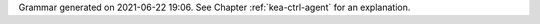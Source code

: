 
Grammar generated on 2021-06-22 19:06. See Chapter :ref:`kea-ctrl-agent` for an explanation.

.. code-block:: BNF
   :linenos:

     Grammar

     $accept ::= start EOF

     start ::= START_JSON json

     start ::= START_AGENT agent_syntax_map

     start ::= START_SUB_AGENT sub_agent

     sub_agent ::= "{" global_params "}"

     json ::= value

     value ::= INTEGER
          | FLOAT
          | BOOLEAN
          | STRING
          | NULL
          | map
          | list_generic

     map ::= "{" map_content "}"

     map_value ::= map

     map_content ::= 
                | not_empty_map

     not_empty_map ::= STRING ":" value
                  | not_empty_map "," STRING ":" value

     list_generic ::= "[" list_content "]"

     list_content ::= 
                 | not_empty_list

     not_empty_list ::= value
                   | not_empty_list "," value

     unknown_map_entry ::= STRING ":"

     agent_syntax_map ::= "{" global_object "}"

     global_object ::= "Control-agent" ":" "{" global_params "}"

     global_params ::= global_param
                  | global_params "," global_param

     global_param ::= http_host
                 | http_port
                 | trust_anchor
                 | cert_file
                 | key_file
                 | cert_required
                 | authentication
                 | control_sockets
                 | hooks_libraries
                 | loggers
                 | user_context
                 | comment
                 | unknown_map_entry

     http_host ::= "http-host" ":" STRING

     http_port ::= "http-port" ":" INTEGER

     trust_anchor ::= "trust-anchor" ":" STRING

     cert_file ::= "cert-file" ":" STRING

     key_file ::= "key-file" ":" STRING

     cert_required ::= "cert-required" ":" BOOLEAN

     user_context ::= "user-context" ":" map_value

     comment ::= "comment" ":" STRING

     hooks_libraries ::= "hooks-libraries" ":" "[" hooks_libraries_list "]"

     hooks_libraries_list ::= 
                         | not_empty_hooks_libraries_list

     not_empty_hooks_libraries_list ::= hooks_library
                                   | not_empty_hooks_libraries_list "," hooks_library

     hooks_library ::= "{" hooks_params "}"

     hooks_params ::= hooks_param
                 | hooks_params "," hooks_param
                 | unknown_map_entry

     hooks_param ::= library
                | parameters

     library ::= "library" ":" STRING

     parameters ::= "parameters" ":" map_value

     control_sockets ::= "control-sockets" ":" "{" control_sockets_params "}"

     control_sockets_params ::= control_socket
                           | control_sockets_params "," control_socket

     control_socket ::= dhcp4_server_socket
                   | dhcp6_server_socket
                   | d2_server_socket
                   | unknown_map_entry

     dhcp4_server_socket ::= "dhcp4" ":" "{" control_socket_params "}"

     dhcp6_server_socket ::= "dhcp6" ":" "{" control_socket_params "}"

     d2_server_socket ::= "d2" ":" "{" control_socket_params "}"

     control_socket_params ::= control_socket_param
                          | control_socket_params "," control_socket_param

     control_socket_param ::= socket_name
                         | socket_type
                         | user_context
                         | comment
                         | unknown_map_entry

     socket_name ::= "socket-name" ":" STRING

     socket_type ::= "socket-type" ":" socket_type_value

     socket_type_value ::= "unix"

     authentication ::= "authentication" ":" "{" auth_params "}"

     auth_params ::= auth_param
                | auth_params "," auth_param

     auth_param ::= auth_type
               | realm
               | clients
               | comment
               | user_context
               | unknown_map_entry

     auth_type ::= "type" ":" auth_type_value

     auth_type_value ::= "basic"

     realm ::= "realm" ":" STRING

     clients ::= "clients" ":" "[" clients_list "]"

     clients_list ::= 
                 | not_empty_clients_list

     not_empty_clients_list ::= basic_auth
                           | not_empty_clients_list "," basic_auth

     basic_auth ::= "{" clients_params "}"

     clients_params ::= clients_param
                   | clients_params "," clients_param

     clients_param ::= user
                  | password
                  | user_context
                  | comment
                  | unknown_map_entry

     user ::= "user" ":" STRING

     password ::= "password" ":" STRING

     loggers ::= "loggers" ":" "[" loggers_entries "]"

     loggers_entries ::= logger_entry
                    | loggers_entries "," logger_entry

     logger_entry ::= "{" logger_params "}"

     logger_params ::= logger_param
                  | logger_params "," logger_param

     logger_param ::= name
                 | output_options_list
                 | debuglevel
                 | severity
                 | user_context
                 | comment
                 | unknown_map_entry

     name ::= "name" ":" STRING

     debuglevel ::= "debuglevel" ":" INTEGER

     severity ::= "severity" ":" STRING

     output_options_list ::= "output_options" ":" "[" output_options_list_content "]"

     output_options_list_content ::= output_entry
                                | output_options_list_content "," output_entry

     output_entry ::= "{" output_params_list "}"

     output_params_list ::= output_params
                       | output_params_list "," output_params

     output_params ::= output
                  | flush
                  | maxsize
                  | maxver
                  | pattern

     output ::= "output" ":" STRING

     flush ::= "flush" ":" BOOLEAN

     maxsize ::= "maxsize" ":" INTEGER

     maxver ::= "maxver" ":" INTEGER

     pattern ::= "pattern" ":" STRING

